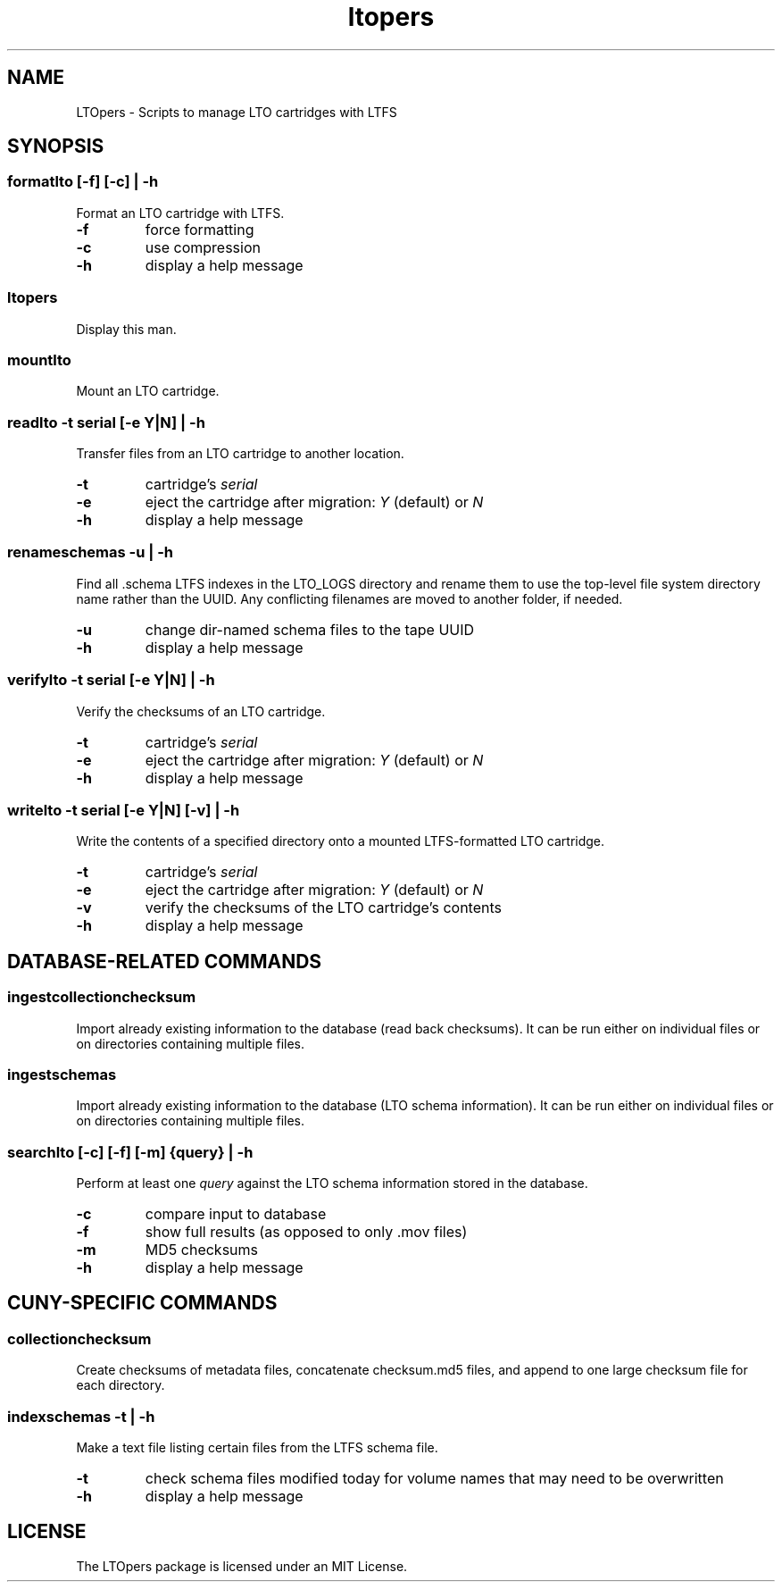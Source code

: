 .TH ltopers 1 "https://github.com/amiaopensource/ltopers" "2017\-12\-11" "AMIA Open Source"
.SH NAME
LTOpers \- Scripts to manage LTO cartridges with LTFS
.SH SYNOPSIS
.SS formatlto [\-f] [\-c] | \-h
Format an LTO cartridge with LTFS\.
.TP
.B \-f
force formatting
.TP
.B \-c
use compression
.TP
.B \-h
display a help message
.SS ltopers
Display this man\.
.SS mountlto
Mount an LTO cartridge\.
.SS readlto \-t \fIserial\fB [\-e \fIY\fR|\fIN\fB] | \-h
Transfer files from an LTO cartridge to another location\.
.TP
.B \-t
cartridge's \fIserial
.TP
.B \-e
eject the cartridge after migration: \fIY\fR (default) or \fIN
.TP
.B \-h
display a help message
.SS renameschemas  \-u | \-h
Find all \.schema LTFS indexes in the LTO_LOGS directory and rename them to use the top-level file system directory name rather than the UUID\. Any conflicting filenames are moved to another folder, if needed\.
.TP
.B \-u
change dir-named schema files to the tape UUID
.TP
.B \-h
display a help message
.SS verifylto \-t \fIserial\fB [\-e \fIY\fR|\fIN\fB] | \-h
Verify the checksums of an LTO cartridge\.
.TP
.B \-t
cartridge's \fIserial
.TP
.B \-e
eject the cartridge after migration: \fIY\fR (default) or \fIN
.TP
.B \-h
display a help message
.SS writelto \-t \fIserial\fB [\-e \fIY\fR|\fIN\fB] [\-v] | \-h
Write the contents of a specified directory onto a mounted LTFS\-formatted LTO cartridge\.
.TP
.B \-t
cartridge's \fIserial
.TP
.B \-e
eject the cartridge after migration: \fIY\fR (default) or \fIN
.TP
.B \-v
verify the checksums of the LTO cartridge's contents
.TP
.B \-h
display a help message
.SH DATABASE-RELATED COMMANDS
.SS ingestcollectionchecksum
Import already existing information to the database (read back checksums)\. It can be run either on individual files or on directories containing multiple files\.
.SS ingestschemas
Import already existing information to the database (LTO schema information)\. It can be run either on individual files or on directories containing multiple files\.
.SS searchlto [\-c] [\-f] [\-m] {\fIquery\fB} | \-h
Perform at least one \fIquery\fR against the LTO schema information stored in the database.
.TP
.B \-c
compare input to database
.TP
.B \-f
show full results (as opposed to only \.mov files)
.TP
.B \-m
MD5 checksums
.TP
.B \-h
display a help message
.SH CUNY-SPECIFIC COMMANDS
.SS collectionchecksum
Create checksums of metadata files, concatenate checksum\.md5 files, and append to one large checksum file for each directory\.
.SS indexschemas \-t | \-h
Make a text file listing certain files from the LTFS schema file\.
.TP
.B \-t
check schema files modified today for volume names that may need to be overwritten
.TP
.B \-h
display a help message
.SH LICENSE
The LTOpers package is licensed under an MIT License\.

